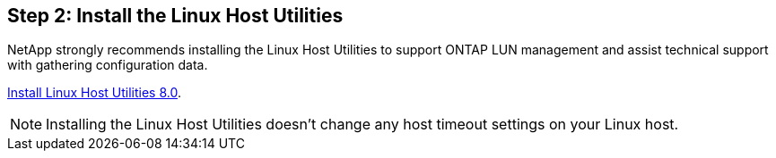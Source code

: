 == Step 2: Install the Linux Host Utilities

NetApp strongly recommends installing the Linux Host Utilities to support ONTAP LUN management and assist technical support with gathering configuration data.

link:hu-luhu-80.html[Install Linux Host Utilities 8.0]. 

NOTE: Installing the Linux Host Utilities doesn't change any host timeout settings on your Linux host.